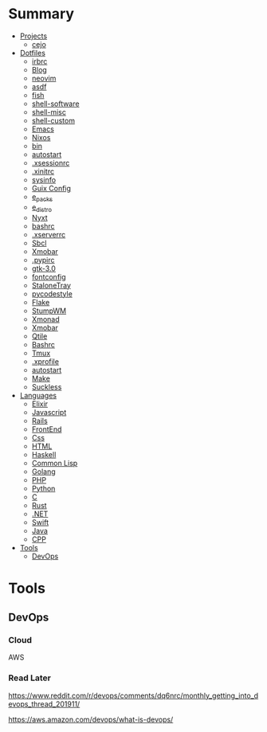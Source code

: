 #+TILE: Tools Legacy

* Summary
  :PROPERTIES:
  :TOC:      :include all :depth 2 :ignore this
  :END:
:CONTENTS:
- [[#projects][Projects]]
  - [[#cejo][cejo]]
- [[#dotfiles][Dotfiles]]
  - [[#irbrc][irbrc]]
  - [[#blog][Blog]]
  - [[#neovim][neovim]]
  - [[#asdf][asdf]]
  - [[#fish][fish]]
  - [[#shell-software][shell-software]]
  - [[#shell-misc][shell-misc]]
  - [[#shell-custom][shell-custom]]
  - [[#emacs][Emacs]]
  - [[#nixos][Nixos]]
  - [[#bin][bin]]
  - [[#autostart][autostart]]
  - [[#xsessionrc][.xsessionrc]]
  - [[#xinitrc][.xinitrc]]
  - [[#sysinfo][sysinfo]]
  - [[#guix-config][Guix Config]]
  - [[#e_packs][e_packs]]
  - [[#e_distro][e_distro]]
  - [[#nyxt][Nyxt]]
  - [[#bashrc][bashrc]]
  - [[#xserverrc][.xserverrc]]
  - [[#sbcl][Sbcl]]
  - [[#xmobar][Xmobar]]
  - [[#pypirc][.pypirc]]
  - [[#gtk-30][gtk-3.0]]
  - [[#fontconfig][fontconfig]]
  - [[#stalonetray][StaloneTray]]
  - [[#pycodestyle][pycodestyle]]
  - [[#flake][Flake]]
  - [[#stumpwm][StumpWM]]
  - [[#xmonad][Xmonad]]
  - [[#xmobar][Xmobar]]
  - [[#qtile][Qtile]]
  - [[#bashrc][Bashrc]]
  - [[#tmux][Tmux]]
  - [[#xprofile][.xprofile]]
  - [[#autostart][autostart]]
  - [[#make][Make]]
  - [[#suckless][Suckless]]
- [[#languages][Languages]]
  - [[#elixir][Elixir]]
  - [[#javascript][Javascript]]
  - [[#rails][Rails]]
  - [[#frontend][FrontEnd]]
  - [[#css][Css]]
  - [[#html][HTML]]
  - [[#haskell][Haskell]]
  - [[#common-lisp][Common Lisp]]
  - [[#golang][Golang]]
  - [[#php][PHP]]
  - [[#python][Python]]
  - [[#c][C]]
  - [[#rust][Rust]]
  - [[#net][.NET]]
  - [[#swift][Swift]]
  - [[#java][Java]]
  - [[#cpp][CPP]]
- [[#tools][Tools]]
  - [[#devops][DevOps]]
:END:



* Tools
** DevOps
*** Cloud
    AWS
*** Read Later
    https://www.reddit.com/r/devops/comments/dq6nrc/monthly_getting_into_devops_thread_201911/

    https://aws.amazon.com/devops/what-is-devops/
